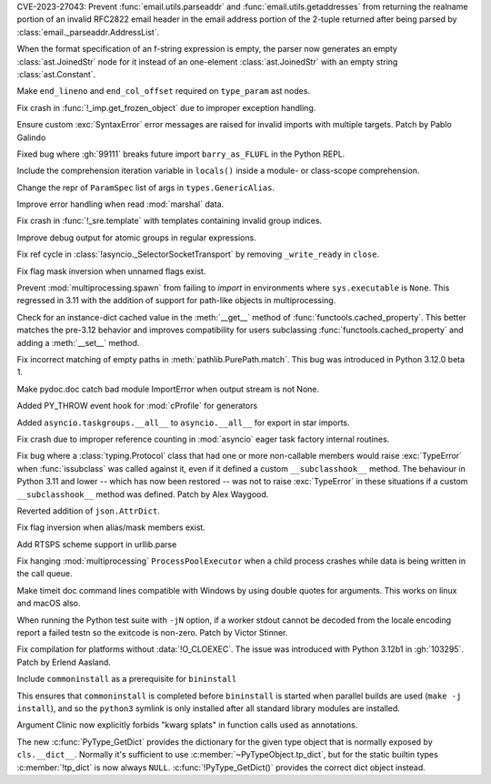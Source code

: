 .. date: 2023-06-13-20-52-24
.. gh-issue: 102988
.. nonce: Kei7Vf
.. release date: 2023-07-11
.. section: Security

CVE-2023-27043: Prevent :func:`email.utils.parseaddr` and
:func:`email.utils.getaddresses` from returning the realname portion of an
invalid RFC2822 email header in the email address portion of the 2-tuple
returned after being parsed by :class:`email._parseaddr.AddressList`.

..

.. date: 2023-07-04-09-51-45
.. gh-issue: 106396
.. nonce: DmYp7x
.. section: Core and Builtins

When the format specification of an f-string expression is empty, the parser
now generates an empty :class:`ast.JoinedStr` node for it instead of an
one-element :class:`ast.JoinedStr` with an empty string
:class:`ast.Constant`.

..

.. date: 2023-06-29-09-46-41
.. gh-issue: 106145
.. nonce: QC6-Kq
.. section: Core and Builtins

Make ``end_lineno`` and ``end_col_offset`` required on ``type_param`` ast
nodes.

..

.. date: 2023-06-22-19-16-24
.. gh-issue: 105979
.. nonce: TDP2CU
.. section: Core and Builtins

Fix crash in :func:`!_imp.get_frozen_object` due to improper exception
handling.

..

.. date: 2023-06-22-14-19-17
.. gh-issue: 98931
.. nonce: PPgvSF
.. section: Core and Builtins

Ensure custom :exc:`SyntaxError` error messages are raised for invalid
imports with multiple targets. Patch by Pablo Galindo

..

.. date: 2023-06-19-11-04-01
.. gh-issue: 105908
.. nonce: 7oanny
.. section: Core and Builtins

Fixed bug where :gh:`99111` breaks future import ``barry_as_FLUFL`` in the
Python REPL.

..

.. date: 2023-06-12-16-38-31
.. gh-issue: 105340
.. nonce: _jRHXe
.. section: Core and Builtins

Include the comprehension iteration variable in ``locals()`` inside a
module- or class-scope comprehension.

..

.. date: 2023-06-08-09-10-15
.. gh-issue: 105486
.. nonce: dev-WS
.. section: Core and Builtins

Change the repr of ``ParamSpec`` list of args in ``types.GenericAlias``.

..

.. date: 2023-01-13-11-37-41
.. gh-issue: 101006
.. nonce: fuLvn2
.. section: Core and Builtins

Improve error handling when read :mod:`marshal` data.

..

.. date: 2023-07-07-17-44-03
.. gh-issue: 106524
.. nonce: XkBV8h
.. section: Library

Fix crash in :func:`!_sre.template` with templates containing invalid group
indices.

..

.. date: 2023-07-07-13-47-28
.. gh-issue: 106510
.. nonce: 9n5BdC
.. section: Library

Improve debug output for atomic groups in regular expressions.

..

.. date: 2023-07-07-03-05-58
.. gh-issue: 106503
.. nonce: ltfeiH
.. section: Library

Fix ref cycle in :class:`!asyncio._SelectorSocketTransport` by removing
``_write_ready`` in ``close``.

..

.. date: 2023-07-05-14-34-10
.. gh-issue: 105497
.. nonce: HU5u89
.. section: Library

Fix flag mask inversion when unnamed flags exist.

..

.. date: 2023-07-05-13-08-23
.. gh-issue: 90876
.. nonce: Qvlkfl
.. section: Library

Prevent :mod:`multiprocessing.spawn` from failing to *import* in
environments where ``sys.executable`` is ``None``.  This regressed in 3.11
with the addition of support for path-like objects in multiprocessing.

..

.. date: 2023-07-03-15-09-44
.. gh-issue: 106292
.. nonce: 3npldV
.. section: Library

Check for an instance-dict cached value in the :meth:`__get__` method of
:func:`functools.cached_property`. This better matches the pre-3.12 behavior
and improves compatibility for users subclassing
:func:`functools.cached_property` and adding a :meth:`__set__` method.

..

.. date: 2023-07-02-10-56-41
.. gh-issue: 106330
.. nonce: QSkIUH
.. section: Library

Fix incorrect matching of empty paths in :meth:`pathlib.PurePath.match`.
This bug was introduced in Python 3.12.0 beta 1.

..

.. date: 2023-07-01-16-40-54
.. gh-issue: 102541
.. nonce: C1ahtk
.. section: Library

Make pydoc.doc catch bad module ImportError when output stream is not None.

..

.. date: 2023-06-27-23-22-37
.. gh-issue: 106152
.. nonce: ya5jBT
.. section: Library

Added PY_THROW event hook for :mod:`cProfile` for generators

..

.. date: 2023-06-25-12-28-55
.. gh-issue: 106075
.. nonce: W7tMRb
.. section: Library

Added ``asyncio.taskgroups.__all__`` to ``asyncio.__all__`` for export in star
imports.

..

.. date: 2023-06-22-15-21-11
.. gh-issue: 105987
.. nonce: T7Kzrb
.. section: Library

Fix crash due to improper reference counting in :mod:`asyncio` eager task
factory internal routines.

..

.. date: 2023-06-21-19-04-27
.. gh-issue: 105974
.. nonce: M47n3t
.. section: Library

Fix bug where a :class:`typing.Protocol` class that had one or more
non-callable members would raise :exc:`TypeError` when :func:`issubclass`
was called against it, even if it defined a custom ``__subclasshook__``
method. The behaviour in Python 3.11 and lower -- which has now been
restored -- was not to raise :exc:`TypeError` in these situations if a
custom ``__subclasshook__`` method was defined. Patch by Alex Waygood.

..

.. date: 2023-06-20-23-18-45
.. gh-issue: 96145
.. nonce: o5dTRM
.. section: Library

Reverted addition of ``json.AttrDict``.

..

.. date: 2023-06-08-17-49-46
.. gh-issue: 105497
.. nonce: K6Q8nU
.. section: Library

Fix flag inversion when alias/mask members exist.

..

.. date: 2023-06-05-14-43-56
.. gh-issue: 104554
.. nonce: pwfKIo
.. section: Library

Add RTSPS scheme support in urllib.parse

..

.. date: 2022-07-12-18-45-13
.. gh-issue: 94777
.. nonce: mOybx7
.. section: Library

Fix hanging :mod:`multiprocessing` ``ProcessPoolExecutor`` when a child
process crashes while data is being written in the call queue.

..

.. date: 2023-06-30-19-28-59
.. gh-issue: 106232
.. nonce: hQ4-tz
.. section: Documentation

Make timeit doc command lines compatible with Windows by using double quotes
for arguments.  This works on linux and macOS also.

..

.. date: 2023-06-28-02-51-08
.. gh-issue: 101634
.. nonce: Rayczr
.. section: Tests

When running the Python test suite with ``-jN`` option, if a worker stdout
cannot be decoded from the locale encoding report a failed testn so the
exitcode is non-zero. Patch by Victor Stinner.

..

.. date: 2023-06-26-21-56-29
.. gh-issue: 106118
.. nonce: 0cCfhl
.. section: Build

Fix compilation for platforms without :data:`!O_CLOEXEC`. The issue was
introduced with Python 3.12b1 in :gh:`103295`. Patch by Erlend Aasland.

..

.. date: 2023-05-20-23-49-30
.. gh-issue: 104692
.. nonce: s5UIu5
.. section: Build

Include ``commoninstall`` as a prerequisite for ``bininstall``

This ensures that ``commoninstall`` is completed before ``bininstall`` is
started when parallel builds are used (``make -j install``), and so the
``python3`` symlink is only installed after all standard library modules are
installed.

..

.. date: 2023-07-03-14-06-19
.. gh-issue: 106359
.. nonce: RfJuR0
.. section: Tools/Demos

Argument Clinic now explicitly forbids "kwarg splats" in function calls used
as annotations.

..

.. date: 2023-06-13-14-24-55
.. gh-issue: 105227
.. nonce: HDL9aF
.. section: C API

The new :c:func:`PyType_GetDict` provides the dictionary for the given type
object that is normally exposed by ``cls.__dict__``.  Normally it's
sufficient to use :c:member:`~PyTypeObject.tp_dict`, but for the static
builtin types :c:member:`!tp_dict` is now always ``NULL``.
:c:func:`!PyType_GetDict()` provides the correct dict object instead.
